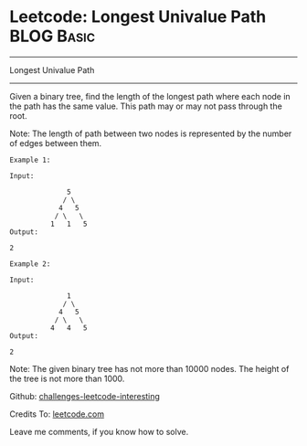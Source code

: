 * Leetcode: Longest Univalue Path                                              :BLOG:Basic:
#+STARTUP: showeverything
#+OPTIONS: toc:nil \n:t ^:nil creator:nil d:nil
:PROPERTIES:
:type:     #binarytree
:END:
---------------------------------------------------------------------
Longest Univalue Path
---------------------------------------------------------------------
Given a binary tree, find the length of the longest path where each node in the path has the same value. This path may or may not pass through the root.

Note: The length of path between two nodes is represented by the number of edges between them.
#+BEGIN_EXAMPLE
Example 1:

Input:

              5
             / \
            4   5
           / \   \
          1   1   5
Output:

2
#+END_EXAMPLE

#+BEGIN_EXAMPLE
Example 2:

Input:

              1
             / \
            4   5
           / \   \
          4   4   5
Output:

2
#+END_EXAMPLE

Note: The given binary tree has not more than 10000 nodes. The height of the tree is not more than 1000.

Github: [[url-external:https://github.com/DennyZhang/challenges-leetcode-interesting/tree/master/longest-univalue-path][challenges-leetcode-interesting]]

Credits To: [[url-external:https://leetcode.com/problems/longest-univalue-path/description/][leetcode.com]]

Leave me comments, if you know how to solve.

#+BEGIN_SRC python

#+END_SRC
